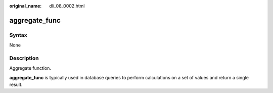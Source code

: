 :original_name: dli_08_0002.html

.. _dli_08_0002:

aggregate_func
==============

Syntax
------

None

Description
-----------

Aggregate function.

**aggregate_func** is typically used in database queries to perform calculations on a set of values and return a single result.
